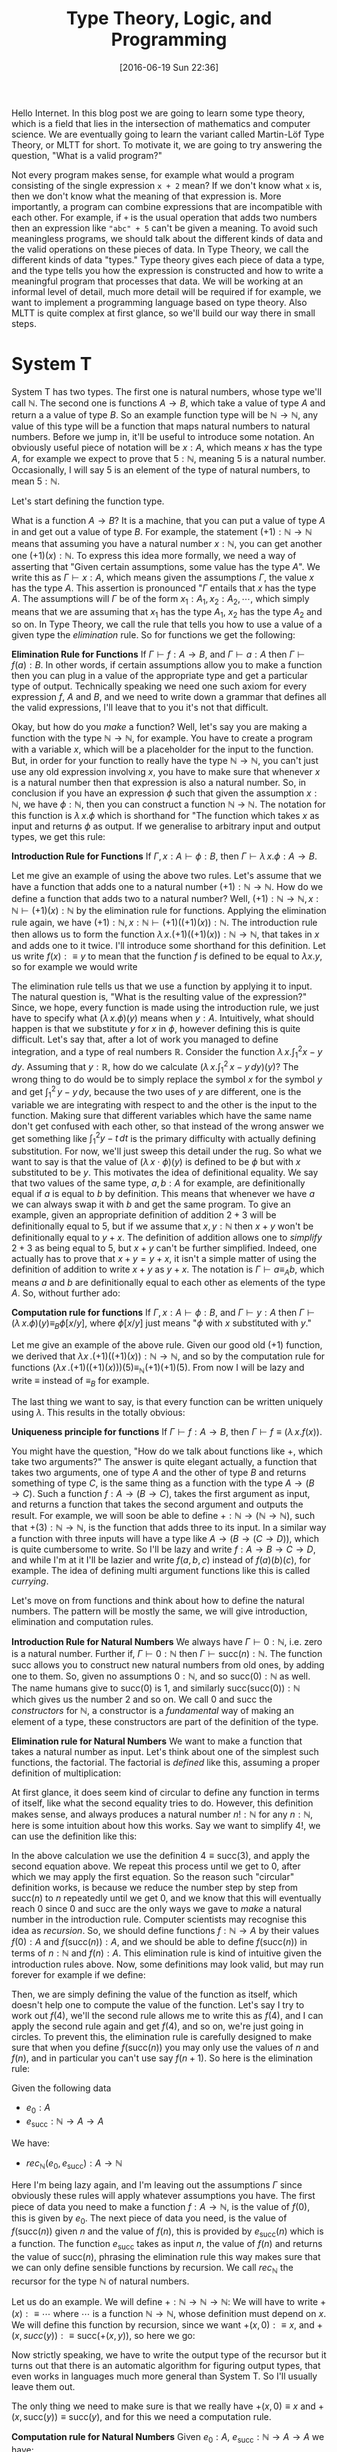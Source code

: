 #+BLOG: www.mathemafrica.org
#+POSTID: 13035
#+DATE: [2016-06-19 Sun 22:36]
#+TITLE: Type Theory, Logic, and Programming

Hello Internet. In this blog post we are going to learn some type theory, which
is a field that lies in the intersection of mathematics and computer science. We
are eventually going to learn the variant called Martin-Löf Type Theory, or MLTT for short.
To motivate it, we are going to try answering the question, "What is a valid
program?"

Not every program makes sense, for example what would a program consisting of
the single expression ~x + 2~ mean? If we don't know what ~x~ is, then we don't
know what the meaning of that expression is. More importantly, a program can
combine expressions that are incompatible with each other. For example, if ~+~
is the usual operation that adds two numbers then an expression like ~"abc" + 5~
can't be given a meaning. To avoid such meaningless programs, we should talk
about the different kinds of data and the valid operations on these pieces of
data. In Type Theory, we call the different kinds of data "types." Type theory
gives each piece of data a type, and the type tells you how the expression is
constructed and how to write a meaningful program that processes that data. We
will be working at an informal level of detail, much more detail will be
required if for example, we want to implement a programming language based on
type theory. Also MLTT is quite complex at first glance, so we'll build our way
there in small steps.

* System T
System T has two types. The first one is natural numbers, whose type we'll call
$\mathbb{N}$. The second one is functions $A \to B$, which take a value of type
$A$ and return a a value of type $B$. So an example function type will be
$\mathbb{N} \to \mathbb{N}$, any value of this type will be a function that maps
natural numbers to natural numbers. Before we jump in, it'll be useful to
introduce some notation. An obviously useful piece of notation will be $x : A$,
which means $x$ has the type $A$, for example we expect to prove that $5 :
\mathbb{N}$, meaning $5$ is a natural number. Occasionally, I will say 5 is
an element of the type of natural numbers, to mean $5 : \mathbb{N}$. 

Let's start defining the function type.

What is a function $A \to B$? It is a machine, that you can put a value of type
$A$ in and get out a value of type $B$. For example, the statement $(+1) :
\mathbb{N} \to \mathbb{N}$ means that assuming you have a natural number $x :
\mathbb{N}$, you can get another one $(+1)(x) : \mathbb{N}$. To express this
idea more formally, we need a way of asserting that "Given certain assumptions,
some value has the type $A$". We write this as $\Gamma \vdash x : A$, which
means given the assumptions $\Gamma$, the value $x$ has the type $A$. This assertion 
is pronounced "$\Gamma$ entails that $x$ has the type $A$. The  
assumptions will $\Gamma$ be of the form $x_1 : A_1, x_2 : A_2, \cdots$, which
simply means that we are assuming that $x_1$ has the type $A_1$, $x_2$ has the
type $A_2$ and so on. In Type Theory, we call the rule that tells you how to use
a value of a given type the /elimination/ rule. So for functions we get the
following:


*Elimination Rule for Functions* If $\Gamma \vdash f : A \to B$, and $\Gamma
\vdash a : A$ then $\Gamma \vdash f(a) : B$. In other words, if certain
assumptions allow you to make a function then you can plug in a value of the
appropriate type and get a particular type of output. Technically speaking we
need one such axiom for every expression $f$, $A$ and $B$, and we need to write
down a grammar that defines all the valid expressions, I'll leave that to you
it's not that difficult.

Okay, but how do you /make/ a function? Well, let's say you are making a
function with the type $\mathbb{N} \to \mathbb{N}$, for example. You have to
create a program with a variable $x$, which will be a placeholder for the input
to the function. But, in order for your function to really have the type
$\mathbb{N} \to \mathbb{N}$, you can't just use any old expression involving
$x$, you have to make sure that whenever $x$ is a natural number then that
expression is also a natural number. So, in conclusion if you have an expression
$\phi$ such that given the assumption $x : \mathbb{N}$, we have $\phi :
\mathbb{N}$, then you can construct a function $\mathbb{N}$ \to $\mathbb{N}$.
The notation for this function is $\lambda \, x.\phi$ which is shorthand for
"The function which takes $x$ as input and returns $\phi$ as output. If we
generalise to arbitrary input and output types, we get this rule:

*Introduction Rule for Functions* If $\Gamma, x : A \vdash \phi : B$, then
$\Gamma \vdash \lambda \, x.\phi : A \to B$.

Let me give an example of using the above two rules. Let's assume that we have a
function that adds one to a natural number $(+1) : \mathbb{N} \to \mathbb{N}$.
How do we define a function that adds two to a natural number? Well, $(+1) :
\mathbb{N} \to \mathbb{N}, x : \mathbb{N} \vdash (+1)(x) : \mathbb{N}$ by the
elimination rule for functions. Applying the elimination rule again, we have
$(+1) : \mathbb{N}, x : \mathbb{N} \vdash (+1)((+1)(x)) : \mathbb{N}$. The
introduction rule then allows us to form the function $\lambda \, x.
(+1)((+1)(x)) : \mathbb{N} \to \mathbb{N}$, that takes in $x$ and adds one to it
twice. I'll introduce some shorthand for this definition. Let us write $f(x) :\equiv y$ to mean
that the function $f$ is defined to be equal to $\lambda x.y$, so for example we would write
\begin{equation}
\mathrm{plus\_two}(x) :\equiv (+1)((+1)(x))
\end{equation}

The elimination rule tells us that we use a function by applying it to input.
The natural question is, "What is the resulting value of the expression?" Since,
we hope, every function is made using the introduction rule, we just have to
specify what $(\lambda \, x.\phi)(y)$ means when $y : A$. Intuitively, what
should happen is that we substitute $y$ for $x$ in $\phi$, however defining this
is quite difficult. Let's say that, after a lot of work you managed to define
integration, and a type of real numbers $\mathbb{R}$. Consider the function
$\lambda \, x.\int^2_1 x - y\, dy$. Assuming that $y : \mathbb{R}$, how do we
calculate $\left(\lambda \, x. \int^2_1 \, x - y \, dy\right)(y)$? The wrong
thing to do would be to simply replace the symbol $x$ for the symbol $y$ and get
$\int^2_1 \, y - y \, dy$, because the two uses of $y$ are different, one is the
variable we are integrating with respect to and the other is the input to the
function. Making sure that different variables which have the same name don't
get confused with each other, so that instead of the wrong answer we get
something like $\int ^2_1 y - t\, dt$ is the primary difficulty with actually
defining substitution. For now, we'll just sweep this detail under the rug. So
what we want to say is that the value of $(\lambda \, x \cdot \phi)(y)$ is
defined to be $\phi$ but with $x$ substituted to be $y$. This motivates the idea
of definitional equality. We say that two values of the same type, $a, b : A$
for example, are definitionally equal if $a$ is equal to $b$ by definition. This
means that whenever we have $a$ we can always swap it with $b$ and get the same
program. To give an example, given an appropriate definition of addition $2 + 3$
will be definitionally equal to $5$, but if we assume that $x, y : \mathbb{N}$
then $x + y$ won't be definitionally equal to $y + x$. The definition of
addition allows one to /simplify/ $2 + 3$ as being equal to $5$, but $x + y$
can't be further simplified. Indeed, one actually has to prove that $x + y = y +
x$, it isn't a simple matter of using the definition of addition to write $x +
y$ as $y + x$. The notation is $\Gamma \vdash a \equiv_A b$, which means $a$ and
$b$ are definitionally equal to each other as elements of the type $A$. So,
without further ado:

*Computation rule for functions* If $\Gamma, x : A \vdash \phi : B$, and $\Gamma
\vdash y : A$ then $\Gamma \vdash (\lambda \, x.\phi)(y) \equiv_B \phi[x/y]$,
where $\phi[x/y]$ just means "$\phi$ with $x$ substituted with $y$."

Let me give an example of the above rule. Given our good old $(+1)$ function, we
derived that $\lambda x \,. (+1)((+1)(x)) : \mathbb{N} \to \mathbb{N}$, and so
by the computation rule for functions $(\lambda x \, . (+1)((+1)(x)))(5)
\equiv_{\mathbb{N}} (+1)(+1)(5)$. From now I will be lazy and write $\equiv$
instead of $\equiv_B$ for example.

The last thing we want to say, is that every function can be written uniquely
using $\lambda$. This results in the totally obvious:

*Uniqueness principle for functions* If $\Gamma \vdash f : A \to B$, then
$\Gamma \vdash f \equiv (\lambda \, x . f(x))$.

You might have the question, "How do we talk about functions like $+$,
which take two arguments?" The answer is quite elegant actually, a
function that takes two arguments, one of type $A$ and the other of 
type $B$ and returns something of type $C$, is the same thing as
a function with the type $A \to (B \to C)$. Such a function $f : A \to (B \to C)$,
takes the first argument as input, and returns a function that takes the 
second argument and outputs the result. For example, we will soon be able
to define $+ : \mathbb{N} \to (\mathbb{N} \to \mathbb{N})$, such that
$+(3) : \mathbb{N} \to \mathbb{N}$, is the function that adds three to its input. In
a similar way a function with three inputs will have a type like $A \to (B \to (C \to D))$,
which is quite cumbersome to write. So I'll be lazy and write $f : A \to B \to C \to D$,
and while I'm at it I'll be lazier and write $f(a, b, c)$ instead of $f(a)(b)(c)$, for
example. The idea of defining multi argument functions like this is called /currying/.

Let's move on from functions and think about how to define the natural numbers.
The pattern will be mostly the same, we will give introduction, elimination and
computation rules.

*Introduction Rule for Natural Numbers* We always have $\Gamma \vdash 0 : \mathbb{N}$,
i.e. zero is a natural number. Further if, $\Gamma \vdash 0 : \mathbb{N}$ then 
$\Gamma \vdash \mathrm{succ}(n) : \mathbb{N}$. The function $\mathrm{succ}$ allows
you to construct new natural numbers from old ones, by adding one to them. So, given
no assumptions $0 : \mathbb{N}$, and so $\mathrm{succ}(0) : \mathbb{N}$ as well. The
name humans give to $\mathrm{succ}(0)$ is $1$, and similarly $\mathrm{succ}(\mathrm{succ}(0)) : \mathbb{N}$
which gives us the number $2$ and so on. We call $0$ and $\mathrm{succ}$ the /constructors/
for $\mathbb{N}$, a constructor is a /fundamental/ way of making an element of a type,
these constructors are part of the definition of the type.

*Elimination rule for Natural Numbers* We want to make a function that takes a
natural number as input. Let's think about one of the simplest such functions,
the factorial. The factorial is /defined/ like this, assuming a proper definition of multiplication:
\begin{align*}
0! &\equiv 1 \\
\mathrm{succ}(n)! &\equiv n \cdot n!
\end{align*}

At first glance, it does seem kind of circular to define any function in terms of itself,
like what the second equality tries to do. However, this definition makes sense, and
always produces a natural number $n! : \mathbb{N}$ for any $n : \mathbb{N}$, here is 
some intuition about how this works. Say we want to simplify $4!$, we can use the definition
like this:
\begin{align*}
4! &\equiv 3 \cdot 2! \\
   &\equiv 3 \cdot 2 \cdot 1! \\
   &\equiv 3 \cdot 2 \cdot 1 \cdot 0! \\
   &\equiv 3 \cdot 2 \cdot 1 \cdot 1 
\end{align*} 

In the above calculation we use the definition $4 \equiv \mathrm{succ}(3)$,
and apply the second equation above. We repeat this process until we 
get to $0$, after which we may apply the first equation. So the reason such
"circular" definition works, is because we reduce the number step by step from
$\mathrm{succ}(n)$ to $n$ repeatedly until we get $0$, and we know that this will
eventually reach $0$ since $0$ and $\mathrm{succ}$ are the only ways we gave to 
/make/ a natural number in the introduction rule. Computer scientists may recognise
this idea as /recursion/. So, we should define functions $f : \mathbb{N} \to A$ by their
values $f(0) : A$ and $f(\mathrm{succ}(n)) : A$, and we should be able to define $f(\mathrm{succ}(n))$
in terms of $n : \mathbb{N}$ and $f(n) : A$. This elimination rule is kind of 
intuitive given the introduction rules above. Now, some definitions may look valid, but may run forever
for example if we define:
\begin{align*}
f(0) &\equiv 0 \\
f(\mathrm{succ}(n)) &\equiv f(\mathrm{succ(n)})
\end{align*}

Then, we are simply defining the value of the function as itself, which doesn't
help one to compute the value of the function. Let's say I try to work out
$f(4)$, we'll the second rule allows me to write this as $f(4)$, and I can 
apply the second rule again and get $f(4)$, and so on, we're just going in circles. To
prevent this, the elimination rule is carefully designed to make sure that when you
define $f(\mathrm{succ}(n))$ you may only use the values of $n$ and $f(n)$, and 
in particular you can't use say $f(n+1)$. So here is the elimination rule:

Given the following data
- $e_0 : A$
- $e_\mathrm{succ} : \mathbb{N} \to A \to A$

We have:
- $rec_\mathbb{N}(e_0, e_\mathrm{succ}) : A \to \mathbb{N}$

Here I'm being lazy again, and I'm leaving out the assumptions $\Gamma$ since
obviously these rules will apply whatever assumptions you have. The first piece
of data you need to make a function $f : A \to \mathbb{N}$, is the value of $f(0)$, this
is given by $e_0$. The next piece of data you need, is the value of
$f(\mathrm{succ}(n))$ given $n$ and the value of $f(n)$, this is provided by
$e_\mathrm{succ}(n)$ which is a function. The function $e_\mathrm{succ}$ takes
as input $n$, the value of $f(n)$ and returns the value of $\mathrm{succ}(n)$,
phrasing the elimination rule this way makes sure that we can only
define sensible functions by recursion. We call $rec_\mathbb{N}$ the recursor
for the type $\mathbb{N}$ of natural numbers.

Let us do an example. We will define $+ : \mathbb{N} \to \mathbb{N} \to
\mathbb{N}$: We will have to write $+(x) :\equiv \cdots$ where $\cdots$ is a
function $\mathbb{N} \to \mathbb{N}$, whose definition must depend on $x$. We
will define this function by recursion, since we want $+(x, 0) :\equiv x$, and
$+(x, succ(y)) :\equiv \mathrm{succ}(+(x, y))$, so here we go:
\begin{equation}
+(x, y) :\equiv rec_\mathbb{N}(\mathbb{N}, x, 
                \lambda \, y. \lambda \, \mathrm{x\_plus\_y}. \mathrm{succ}(\mathrm{x\_plus\_y}))(y)
\end{equation}

Now strictly speaking, we have to write the output type of the recursor but it turns out
that there is an automatic algorithm for figuring output types, that even works in languages
much more general than System T. So I'll usually leave them out.

The only thing we need to make sure is that we really have $+(x, 0) \equiv x$
and $+(x, \mathrm{succ}(y)) \equiv \mathrm{succ}(y)$, and for this we need a
computation rule.

*Computation rule for Natural Numbers* Given $e_0 : A$, $e_{\mathrm{succ}} : \mathbb{N} \to A \to A$
we have:
\begin{align*}
rec_{\mathbb{N}}(A, e_0, e_{\mathrm{succ}})(0) &\equiv 0 \\
rec_{\mathbb{N}}(A, e_0, e_{\mathrm{succ}})(\mathrm{succ}(n)) &\equiv  
e_\mathrm{succ}(n, rec_{\mathbb{N}}(A, e_0, e_{\mathrm{succ}})(n))
\end{align*}

The equalities for $+$ follow as a special case of this. Now it's your turn:

*Exercise* Write the definitions for addition, multiplication and exponentiation
using $rec_\mathbb{N}$. After that, just so you can see how
powerful $rec_\mathbb{N}$ can be when combined with other constructs we've
been talking about define the Ackermann function, $ack : \mathbb{N} \to \mathbb{N} 
\to \mathbb{N}$, which satisfies the following equalities:
\begin{align*}
ack(0, n) &\equiv \mathrm{succ}(n) \\
ack(\mathrm{succ}(m), 0) &\equiv ack(m, 1) \\
ack(\mathrm{succ}(m), \mathrm{succ}(n)) &\equiv ack(m, ack(\mathrm{succ}(m), n)) \\
\end{align*}

So that's the definition of System T. 

One of the things we would want to add to System T are pairs, so that we
can talk about multiple pieces of data at once. For this we define the product
type $A \times B$ of pairs $(a, b)$ where $a : A$ and $b : B$, the rules are
intuitive enough that I would encourage you to figure them out yourself before
reading on.

*Introduction Rule* Given $a : A$ and $b : B$, we have $(a, b) : A \times B$

*Elimination Rule* Given $f : A \to B \to X$, we have $rec_{A \times B}(f) : (A \times B) \to X$

*Computation Rule* Given $f : A \to B \to X$, $a : A$, and $b : B$ we have:
\begin{equation*}
rec_{A \times B}(f)((a, b)) \equiv f(a, b)
\end{equation*}

Finally, often in programming we have to talk about either
having one kind of data or a different kind. For example, we might want to say
"When I look up a value in a table, I either get a result or I get nothing." For 
this we will introduce the disjoint union $A + B$ which either contains a value
of type $A$ or a value of type $B$.

*Introduction Rule* Given $a : A$, we have $\mathrm{inl}(a) : A + B$, and similarly
given $b : B$ we have $\mathrm{inr}(b) : A + B$.

*Elimination Rule* Given $e_\mathrm{inl} : A \to X$ and $e_\mathrm{inr} : B \to X$
we have $rec_{A + B}(e_\mathrm{inl}, e_\mathrm{inr}) : A + B \to X$, or in other 
words if you can get an $X$ from either an $A$ or a $B$ then you can get an $X$ from
a value with the type $A + B$.

*Computation Rule* Given $e_\mathrm{inl} : A \to X$, $e_\mathrm{inr} : B \to X$, 
we have:
- Assuming $a : A$, we have $rec_{A + B}(e_\mathrm{inl}, e_\mathrm{inr})(\mathrm{inl}(a)) \equiv a$.
- Assuming $b : B$, we have $rec_{A + B}(e_\mathrm{inl}, e_\mathrm{inr}(b)(\mathrm{inr}(b)) \equiv b$.

Now, we'll introduce some more abbreviations. It is quite cumbersome to write
out recursors like $rec_{A + B}$ all the time, so I'll use what's called
pattern matching notation. Here is an example, we can define $+$ using pattern
matching like this:

\begin{align*}
x + 0 &:\equiv x \\
x + \mathrm{succ}(n) &:\equiv \mathrm{succ}(x + n)
\end{align*}

So first of all I wrote $x + 0$ for example, instead of $+(x, 0)$, also I just
wrote the definitional equalities I want satisfied instead of defining the
function with the recursor. Of course, if one is too sloppy with pattern
matching notation one can get functions that aren't definable with the recursor,
but once you've defined a few functions with the recursor you get a lot of
intuition about what how to translate between pattern matching and recursors. In fact,
many programming languages based on type theory can automatically translate between
recursors and pattern matching.

* Logic 
Now you may be wondering, "How does this have anything to do
with mathematics?" Well, after very little more we can already do logic. 

The main idea is that you can define any statement, by describing what
it would take to prove that statement. For example, you prove the statement 
"$A$ and $B$ are true," by giving two proofs, you first prove $A$
and then you prove $B$, this constitutes a /definition/ of the the 
statement "$A$ and $B$ are true." So we will model /propositions as types/,
where a proposition is viewed as the same thing as the type of its proofs.

So let's say you have a proposition $A$, and another one $B$. We will
call the type whose elements are proofs of $A$, by the same name
and we will do the same thing with $B$, since there a statements meaning
is given by the data one needs to prove it there is no need to distinguish
between the two.

So what is a proof of "$A$ and $B$"? Well, it is just a pair of proofs,
one for $A$ and another for $B$, which just an element of the product
type $A \times B$. Similarly, what is a proof of "$A$ or $B$"? It's just
either a proof of $A$, or a proof of $B$ or in other terms an element
of the disjoint union $A + B$. In the same vein, the statment "$A$ implies
$B$," is proven by giving a process that transforms proofs of $A$ into
proofs of $B$, in other words a function $A \to B$. The only thing we are missing to do
propositional logic is the propositions true ($\top$) and false ($\bot$). Let's define them
using propositions as types, starting with true.

How do you prove the proposition "true." Well, the proposition "true,"
is trivially true, and in particular you don't need to do anything to
prove it true. So the corresponding type, which we call $\mathbf{1}$,
has a constructor that is trivial in the sense that it doesn't require
any arguments. Let's define $\mathbf{1}$, but again I would advise 
you to come up with its introduction, elimination and computation rules 
yourself

*Introduction Rule* We always have $* : \mathbf{1}$.

*Elimination Rule* Given $e_* : X$, we have a function $rec_\mathbf{1}(e_*) : \mathbf{1} \to X$.

*Computation Rule* Assuming $e_* : X$, we have $rec_\mathbf{1}(e_*, *) \equiv e_*$.

Okay, how about "false." How do you prove "false"? The short answer is that you
can't, "false" is not trivially provable. If our logic is inconsistent, then
maybe you can make a proof of false but it won't be a simple matter of invoking
one of the constructors. However, one can prove in the standard foundation of
mathematics that this logic is consistent, and so it's just as reliable as any
result in mathematics. Now on to the (very simple definition) of the type 
$\mathbf{0}$ which corresponds to the proposition "false."

There is no introduction rule, since there shouldn't be a way of proving false.

*Elimination Rule* Many people find this elimination rule tricky, so let me
phrase it this way. The elimination rules for $A + B$ and $\mathbb{N}$ have two
cases, since these types have two constructors. The elimination rule for say,
$\mathbf{1}$ has one case since it has one constructor. Since $\mathbf{0}$ has
no constructors, it's elimination rule should have no cases, we can always just
claim $rec_\mathbf{0} : \mathbf{0} \to X$ since there are no constructors to deal with.
Logicians call this principle /ex falso quodlibet/, which means "from the false
anything follows," if you assume that false things are true (or equivalently
that $\mathbf{0}$ has an element), then you can prove whatever you want from
that.

The last logical notion we need to define, is the proposition "not A". We
will simply define this as the type $A \to \mathbf{0}$, since the statement
"A is not true" means the same thing as "A implies a falsehood." Thinking
in terms of proofs, you can prove the statement "not A", by assuming it to
be true and showing something that can't be true. However, such a proof 
is just a function $A \to \mathbf{0}$ which takes a proof of $A$ as input
and returns a proof of $\mathbf{0}$, a false statement, as output.

Let's prove some logical theorems by writing them out as computer programs
in System T. Let's first try to prove $(A \to \mathbf{0}) + (B \to \mathbf{0}) 
\to (A \times B) \to \mathbf{0}$, or in English "not A or not B implies,
not (A and B)." I'll write the proof using pattern matching notation, it's
quite a good exercise to translate this into recursors. So,
there are two possible cases for the first input:
\begin{align*}
p &: (A \to \mathbf{0}) + (B \to \mathbf{0}) \to (A \times B) \to \mathbf{0} \\
p(\mathrm{inl}(a\_1), \cdots) &:\equiv \cdots \\
p(\mathrm{inr}(b\_2), \cdots) &:\equiv \cdots
\end{align*} 

After pattern matching on the pair, assuming it is of the form
$(a, b)$ we get this:

\begin{align*}
p &: (A \to \mathbf{0}) + (B \to \mathbf{0}) \to (A \times B) \to \mathbf{0} \\
p(\mathrm{inl}(notA), (a, b)) &:\equiv \cdots \\
p(\mathrm{inr}(notB), (a, b)) &:\equiv \cdots
\end{align*} 

Now each of the $\cdots$ has to have the type $\mathbf{0}$, seeing
as we can't explicitly construct $\mathbf{0}$ we have to use some
of our input data somehow. However, in the first case, we have
$a : A$ and $notA : A \to \mathbf{0}$ so $notA(a) : \mathbf{0}$, 
and we can apply a similar thing to the second case. Here is the finished proof

\begin{align*}
p &: (A \to \mathbf{0}) + (B \to \mathbf{0}) \to (A \times B) \to \mathbf{0} \\
p(\mathrm{inl}(notA), (a, b)) &:\equiv notA(a) \\
p(\mathrm{inr}(notB), (a, b)) &:\equiv notB(b)
\end{align*} 

Indeed the proof reads almost naturally, once you get used to type theory. The 
two lines of the type theoretic proof, are exactly the two cases of an informal
proof, so you could read the proof like this: "Suppose (not A) or (not B), 
then there are two cases. Firstly, we may have (not A) in which case if 
we also have A and B, then we have A and so (not A) and A is true which is
a contradiction. Secondly, we may have (not B), and assuming (A and B) we have
B and in particular notB and B is true which is a contradiction." This is 
one of the things that makes type theory an elegant foundation of mathematics,
whereas traditionally you would have data encoded as sets and you would reason
about that data separately using logic, both of these mathematical activities
type theoretically speaking are just programming, and the idea of a type unifies
them both. 

Anyways, that's quite enough for today. Next time, we'll generalise
type theory by making every type a value, i.e. an element of another type. This
will allow us to use propositions as types to reason about our programs, so that
we can prove that, for example a certain algorithm sorts a list, or more simply
that addition is commutative. We will introduce new types which exploit this,
which will lead to a logic with quantifiers and equality. But for now, here are some
exercises

*Exercises* 

Prove the following statements using propositions as types:
+ If $A$, then (if $B$ then $A$)
+ If $A$, then (not (not $A)$.
+ If $A$ or $B$, and $A$ implies $C$, and $B$ implies $C$ then $C$.

Let's say that instead of the recursor $rec_\mathbb{N}$, I gave
you the following function, which basically is the recursor but it
doesn't keep track of the current number while recursing:

\begin{align*}
iter &: A \to (A \to A) \to \mathbb{N} \to A\\
iter(c_0, c_\mathrm{succ}, 0) &:\equiv c_0 \\
iter(c_0, c_\mathrm{succ}, \mathrm{succ}(n)) &:\equiv c_\mathrm{succ}(iter(c_0, c_\mathrm{succ}, n))
\end{align*}

Can you define $rec_\mathbb{N}$ such that it satisfies the definitional equalities
we listed before?
